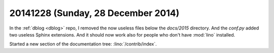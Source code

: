 ===================================
20141228 (Sunday, 28 December 2014)
===================================

In the :ref:`dblog <dblog>` repo, I removed the now useless files
below the `docs/2015` directory. And the `conf.py` added two useless
Sphinx extensions. And it should now work also for people who don't
have :mod:`lino` installed.

Started a new section of the documentation tree: :lino:`/contrib/index`.
